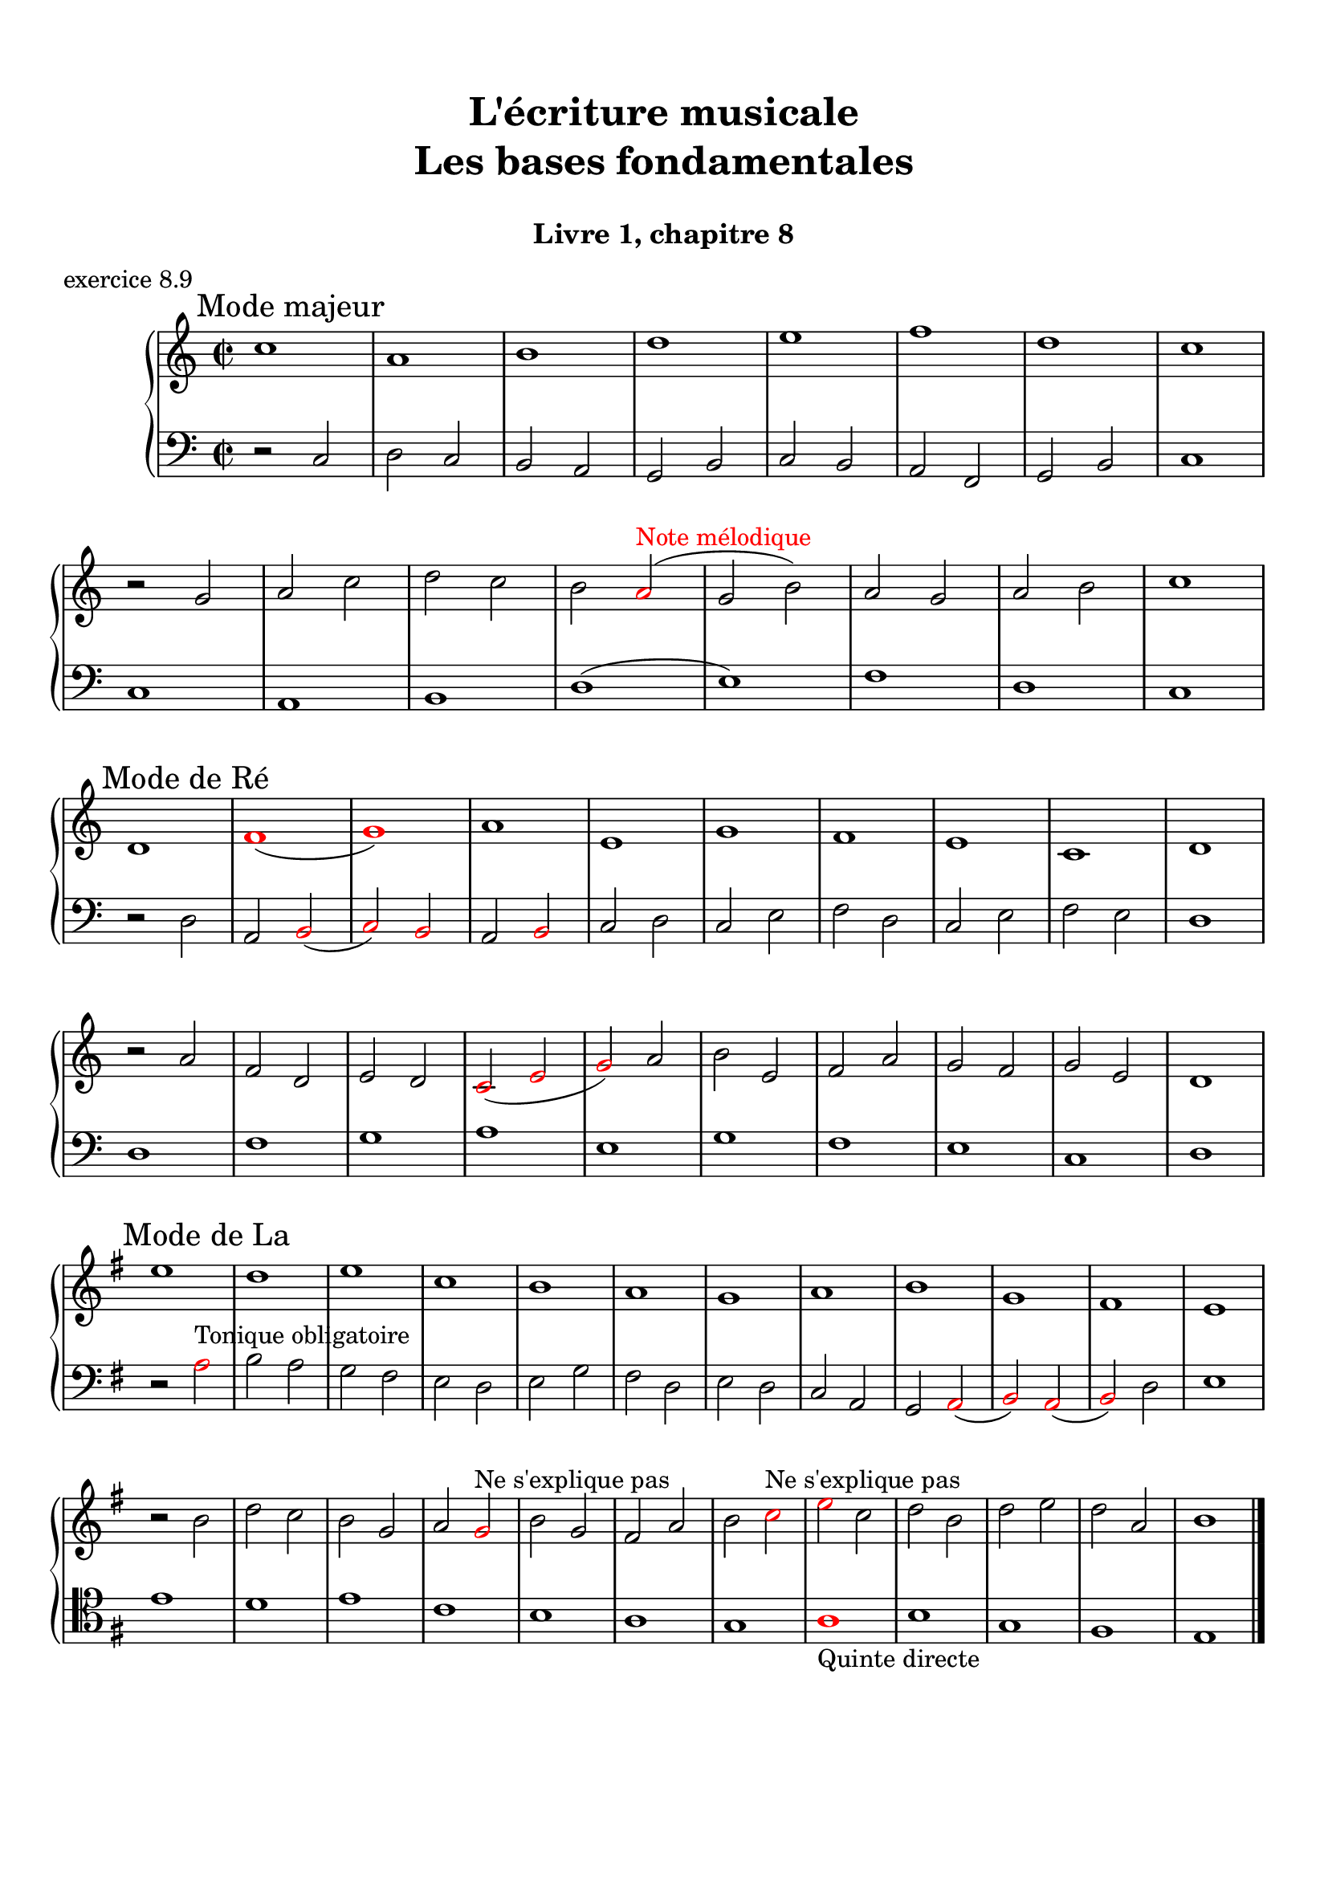 \version "2.18.2"
\language "english"

\header {
  title = \markup
     \center-column {
       \combine \null \vspace #1
       "L'écriture musicale"
       "Les bases fondamentales"
       " "
      }
  subtitle = "Livre 1, chapitre 8"
  tagline = ""
}
\paper {
  #(include-special-characters)
  print-all-headers = ##t
  max-systems-per-page = 10
  %min-systems-per-page = 4
  %systems-per-page=6
}
%#(set-global-staff-size 18)
%#(set-default-paper-size "a4landscape")

%{
\score {
  \header {
    title = ##f
    subtitle = ##f
    piece = "exercice 8.1"
  }
  \new StaffGroup <<
    \new Staff <<
      \clef treble \time 4/4 \key ef \major
      \new Voice = "melody" {
        \relative c'' {
          c2 g4 ef f2 c'4 d b2 g2 \breathe f'2 ef4 d c2 af g f g1 \breathe f'2 ef4 d c2 b c1 \bar "|."
        }
      }
    >>
    \new Staff <<
      \clef treble \time 4/4 \key ef \major
      \new Voice = "melody" {
        \relative c'' {
          c4 b8 c g8 f16 g ef8 f16 ef f4 g8 f c'8 b16 c d8 ef16 d b4 a8 b g2 \breathe f'4 g8 f ef4 d c4 b8 c af4 bf8 af g4 f8 g f4 g8 f  g1 \breathe f'4 g8 f ef8 d16 ef d8 c16 d c4 b8 c b4 c8 b c1 \bar "|."
        }
      }
    >>
  >>
}
\score {
  \header {
    title = ##f
    subtitle = ##f
    piece = "exercice 8.2 (Sol mineur)"
  }
  \new StaffGroup <<
    \new Staff <<
      \clef treble \time 3/4 \key bf \major
      \new Voice = "melody" {
        \relative c'' {
          d4 g8 fs16^"B" g d4 ef4. ef8 d4 d8 cs16^"B" d bf'8 a16^"B" bf g8 fs16^"B" g ef16 c d^"B" c bf8 c16^"B" bf a8 g16^"B" a g4 \bar "|."
        }
      }
    >>
    \new Staff <<
      \clef treble \time 3/4 \key bf \major
      \new Voice = "alto" {
        \relative c'' {
          bf4 bf8 a^"B" bf4 c4 d8^"B" c bf4 a g2~ g2 fs8 e16^"B" fs g4
        }
      }
    >>
    \new Staff <<
      \clef bass \time 3/4 \key bf \major
      \new Voice = "bass" {
        \relative f {
          g2.~ g2. fs4 g bf,8 a16^"B" bf c4 d d, g
        }
      }
      \new FiguredBass{
        \figuremode {
          <5>2. <6 4>2 <5>4 <6>4 <5>4 <6>4 <5> <6 4> <_+> <5>
        }
      }
      \new FiguredBass{
        \figuremode {
          <I>2. <IV>2 <I>4 <V>4 <I>2 <IV>4 <I> <V> <I>
        }
      }
    >>
  >>
}
\score {
  \header {
    title = ##f
    subtitle = ##f
    piece = "exercice 8.3"
  }
  \new StaffGroup <<
    \new Staff <<
      \clef treble \time 4/4 \key g \major
      \new Voice = "melody" {
        \relative c'' {
          g8 fs^"B" g a^"P" b a^"B" b c^"P" d4 e8^"P" fs^"P" g2 fs r2 g8 fs^"P" e^"P" d^"P" c4 d8^"P" e^"B" d8 c^"B" d e^"P" fs^"P" g^"P" a4 fs4 g8^"B" fs g2 e8 d^"P" c^"P" b^"P" a8 g16^"B" a fs4 g2 r2  \bar "|."
        }
      }
    >>
    \new Staff <<
      \clef bass \time 4/4 \key g \major
      \new Voice = "bass" {
        \relative f {
          g4 fs^"P" e4 d8^"B" e fs4 e8^"P" d^"P" c2 d r2 r2 e4 fs^"P" g2 fs a,4 b^"P" c8 d^"P" e8 d^"P" c b^"P" a8 b16^"P" c^"P" d4 d, g2 r2
        }
      }
    >>
  >>
}
\score {
  \header {
    title = ##f
    subtitle = ##f
    piece = "exercice 8.4 (Sol majeur)"
  }
  \new StaffGroup <<
    \new Staff <<
      \clef treble \time 3/4 \key g \major
      \new Voice = "melody" {\voiceOne
        \relative c'' {
          d4 g,8 a^"P" b c^"P" d4 g, g e' c8 d^"P" e fs^"P" g4 g, g c d8^"B" c b^"P" a \break
          b4 c8^"B" b a^"P" g a4^"P" b8^"P" c^"P" d b a2. d4 g,8 a^"P" b c^"P" d4 g, g \break
          e' c8 d^"P" e fs^"P" g4 g, g c d8^"B" c b^"P" a b4 c8^"B" b a^"P" g a4 b8^"B" a g^"P" fs <b, d g>2.\bar "|."
        }
      }
      \new Voice = "melody2" { \voiceTwo
        \relative c' {
          s2. s2. s2. s2. s4 e4 fs_"P" g s2 s4 g2 fs2. s2. s2. s2. s2. s2. s2. s2. s2.
        }
      }
    >>
    \new Staff <<
      \clef bass \time 3/4 \key g \major
      \new Voice = "bass" {
        \relative f {
          <g b d>2 a4^"B" b2. c b a g d'4 b g d' d,8 c'^"P" b^"P" a b2 a4^"P" g b g c2. <b d>4 c8^"B" b a^"P" g a2 fs4 g2 b4 c^"P" d d, g2 g,4
        }
      }
      \new FiguredBass{
        \figuremode {
          <5>2. <6> <5> <6> <5> <5> <6 4> <5> <6> <5>4 <6> <5> <5>2. <6> <6>2 <5>4 <5>2. <5> <5>
        }
      }
      \new FiguredBass{
        \figuremode {
          <I>2. <I> <IV> <I> <II> <I> <I> <V> <I> <I> <IV> <I> <VII> <I> <V> <I>
        }
      }
    >>
  >>
}
\score {
  \header {
    title = ##f
    subtitle = ##f
    piece = "exercice 8.5 (Si bémol majeur)"
  }
  \new StaffGroup <<
    \new Staff <<
      \clef treble \time 2/4 \key bf \major
      \new Voice = "melody" {
        \relative c'' {
          bf8.\mf\< (a16^"P" g8.\!\> a16^"P" bf8.\!) d16 c (bf^"B" c) f,-. d'8. f16 (g a^"B" g ef bf8.) d16 ef (f^"B" ef) \break
          g,-. a8. (c16 bf8\< c16^"P" d^"P" ef8.) g16\! f (ef\f^"P") d-.^"P" c-. d8. f,16\p g8 a32^"B"\< (g fs^"B" g\! d'8.\>) d16 c4\! \breathe \break
          bf8.\mf\< (a16 g8.\!\> a16 bf8.\!) d16 c (bf c) f,-. d'8. f16\f bf-> (a g f ef8) d16 (ef f ef d c) \break
          d8 c16 (bf) a8 bf32 (a g a bf8.) f16 g8\p a32 (g fs g d'8) c16 (bf c8.) bf16 <bf d,>2
          \bar "|."
        }
      }
    >>
    \new Staff <<
      \clef treble \time 2/4 \key bf \major
      \new Voice = "alto" {
        \relative c' {
          d8. d16 ef4 d4 f4 f ef d c
          c16 d^"P" ef^"P" f d4 g8 a16^"P" bf16^"P" c8 bf16^"B" c bf4 bf f8. g16^"P" a4
          d,8. d16 ef4 f4 f4 f  g16 f^"P" ef16^"P" d^"P" c4 f8 g^"B"
          f2 (f4) ef bf' a4 f2
        }
      }
    >>
    \new Staff <<
      \clef bass \time 2/4 \key bf \major
      \new Voice = "bass" {
        \relative f, {
          bf4 bf bf a bf8 c16^"P" d^"P" ef4 g c, f bf, ef a, bf8 c16^"P" d ef4 f f bf, bf bf a bf8. a16^"P" g4 c8 bf^"P" a4 bf c4 d8 c16^"B" d16 ef4 f f, bf2
        }
      }
      \new FiguredBass{
        \figuremode { <5>4 <6 4> <5> <6> <5> <5> <5> <5>
                      <5> <5> <5> <6>  <5> <5> <6 4> <5>
                      <5> <6 4> <5> <6> <5> <5> <5> <6>
                      <5> <6 4> <6> <5> <6 4> <5> <5>2
        }
      }
      \new FiguredBass{
        \figuremode { <I>4 <IV> <I> <V> <I> <IV> <VI> <II>
                      <V> <I> <IV> <V> <I> <IV> <I> <V>
                      <I> <IV> <I> <V> <I> <VI> <II> <V>
                      <I> <V> <I> <IV> <I> <V> <I>
        }
      }
    >>
  >>
}
\score {
  \header {
    title = ##f
    subtitle = ##f
    piece = "exercice 8.6 (Sol majeur)"
  }
  \new StaffGroup <<
    \new Staff <<
      \clef treble
      \time 6/8 \key g \major
      \new Voice = "melody" {
        \relative c'' {
          \partial 4.
          d16 (cs d e d c b8) d,16 (cs d8-.) d'16 (cs d e d df c8) a16 (gs a8-.) g'!16 (fs g b, g' e)
          d8 b16 (as b8-.) e16 (d cs c b bf a!4.) d16 (cs d e d c b8) d,16 (cs d8-.) e16 (fs g a b c!) d (e d g, g' fs e fs e a, a' af g fs e d c b a g fs e fs a g4.)
          \bar "|."
        }
      }
    >>
    \new Staff <<
      \clef bass
      \time 6/8 \key g \major
      \new Voice = "bass" {
        \relative f {
          \partial 4. r4.
          g b a e b c d r g, g g c d d
          g,4.
        }
      }
      \new FiguredBass{
        \figuremode { <_>4. <5> <6> <5> <5> <5> <5>
                      <5> <_> <5> <6 4> <5> <5> <6 4> <5> <5>

        }
      }
      \new FiguredBass{
        \figuremode { <_>4. <I> <I> <II> <VI> <III> <IV>
                      <V> <_> <I> <IV> <I> <II> <I> <V> <I>
        }
      }
    >>
  >>
}
\score {
  \header {
    title = ##f
    subtitle = ##f
    piece = "exercice 8.7 (Si bémol majeur)"
  }
  \new ChoirStaff <<
    \new Staff <<
      \clef treble
      \time 4/4 \key bf \major
      \new Voice = "soprane" {
        \relative c'' {
          bf8--\mf d-- f-- g16^"B" (f) bf,8 d a g16^"B" (a) bf8 f c' bf16^"B" (c) d4 r4 bf8\f a16^"B" (bf) c8 ef bf16\p (a^"B" bf b^"P" c d^"P" ef8)
          f8\< c d16 c^"P" bf^"P" a^"P" g a^"P" bf^"P"\! c a4 bf8--\mf d-- f-- g16^"B" (f) bf,8 d a g16^"B" (a) bf8 c16^"P" (d) c4 bf8 (c16^"B" bf a g^"B" a8) bf2 r2
          \bar "|."
        }
      }
    >>
    \new Staff <<
      \clef treble
      \time 4/4 \key bf \major
      \new Voice = "alto" {
        \relative c' {
          f2 g4 d f2 f4 r ef2 d4 ef c bf c f f2 g4 d  g f g f f2 r
        }
      }
    >>
    \new Staff <<
      \clef "treble_8"
      \time 4/4 \key bf \major
      \new Voice = "tenor" {
        \relative c' {
          d4 c d2 (d4) c bf r g2 g2 f g4 c d4 c d2 d4 c ef8 d^"P" c4 d2 r
        }
      }
    >>
    \new Staff <<
      \clef bass
      \time 4/4 \key bf \major
      \new Voice = "bass" {
        \relative f {
          bf4 a g f bf, a bf r ef4 c g' c,8 bf^"P"
          a4 bf ef f4 bf4 a g f g a ef f bf,2 r
        }
      }
      \new FiguredBass{
        \figuremode { <5>4 <6> <5> <6> <5> <6> <5> <_> <5> <5> <5> <5>
                      <6> <5> <6> <5> <5> <6> <5> <6> <5> <6> <5> <5> <5>2 <_>
        }
      }
      \new FiguredBass{
        \figuremode { <I>4 <V> <VI> <III> <I> <V> <I> <_> <IV> <II> <VI> <II> <V> <I> <II> <V> <I> <V> <VI> <III> <VI> <V> <IV> <V> <I>
        }
      }
    >>
  >>
}
global = { \time 2/2 \key g \major }
\score {
  \header {
    title = ##f
    subtitle = ##f
    piece = "exercice 8.8"
  }
  \new PianoStaff <<
    \new Staff = "soprane" <<
      \set Staff.explicitKeySignatureVisibility = #end-of-line-invisible
      \set Staff.explicitClefVisibility = #end-of-line-invisible
      \override Staff.TimeSignature.break-visibility = #end-of-line-invisible
      \clef treble
      \global
      \new Voice = "soprane" {
        \relative c'' { \override Slur.color = #red
          \mark "A"
          r2 e d( \once \override NoteHead.color = #red b) c (^"Redite" a) g fs e fs \once \override NoteHead.color = #red \once \override Slur.color = #red a (^"8e conséc."c \once \override NoteHead.color = #red b) \once \override NoteHead.color = #red e, fs
          \once \override NoteHead.color = #red g(^"Répétition"
          \once \override NoteHead.color = #red g) b
          \once \override NoteHead.color = #red c(
          \once \override NoteHead.color = #red ds)^"2de aug"
          e1 \break \global
          \mark "B"
          g,1
          \once \override NoteHead.color = #red d'
          c a b g
          \once \override NoteHead.color = #red e^"8e directe"
          fs g
          \bar "|."
        }
      }
    >>
    \new Staff = "basse" <<
      \set Staff.explicitKeySignatureVisibility = #end-of-line-invisible
      \set Staff.explicitClefVisibility = #end-of-line-invisible
      \override Staff.TimeSignature.break-visibility = #end-of-line-invisible
      \clef bass
      \global
      \new Voice = "bass" {
        \relative f { \override Slur.color = #red
          \clef alto
          e1
          \once \override NoteHead.color = #red fs^"4te avec si"
          a
          b
          c
          \once \override NoteHead.color = #red a(
          \once \override NoteHead.color = #red b)^"4te avec mi"
          a1
          g
          fs
          e
          \global
          \clef bass r2 g
          \once \override NoteHead.color = #red a^"4te avec ré"
          b c
          c,( d)^"Redite" c(d)
          \once \override NoteHead.color = #red g e fs
          \once \override NoteHead.color = #red e c d
          \once \override NoteHead.color = #red a g1
        }
      }
      \new FiguredBass{
        \figuremode {
          <_>1 <6 4> <_> <_> <_> <_> <6 4> <_> <_> <5/> <_>
           <_> <_> <_> <_> <6 4> <_> <_> <6 4>
        }
      }
    >>
  >>
}
%}
global = { \time 2/2 }
\score {
  \header {
    title = ##f
    subtitle = ##f
    piece = "exercice 8.9"
  }
  \new PianoStaff <<
    \new Staff <<
      \set Staff.explicitKeySignatureVisibility = #end-of-line-invisible
      \set Staff.explicitClefVisibility = #end-of-line-invisible
      \override Staff.TimeSignature.break-visibility = #end-of-line-invisible
      \clef treble
      \global
      \new Voice = "soprane" {
        \relative c'' {
          \mark "Mode majeur"
          \key c \major
          c1 a b d e f d c \break
          r2 g2 a c d c b \once \override NoteHead.color = #red a^\markup { \with-color #red "Note mélodique" } (g b) a g a b c1 \break
          \mark "Mode de Ré"
          \key c \major
          d,1 \once \override NoteHead.color = #red f( \once \override NoteHead.color = #red g) a e g f e c d \break
          r2 a'2  f d e d \once \override NoteHead.color = #red c( \once \override NoteHead.color = #red e \once \override NoteHead.color = #red g) a b e, f a g f g e d1\break
          \mark "Mode de La"
          \key g \major
          e'1 d e c b a g a b g fs e \break
          r2 b'2 d c b g a \once \override NoteHead.color = #red g^"Ne s'explique pas" b g fs a b \once \override NoteHead.color = #red c^"Ne s'explique pas" \once \override NoteHead.color = #red e c d b d e d a b1
          \bar "|."
        }
      }
    >>
    \new Staff <<
      \set Staff.explicitKeySignatureVisibility = #end-of-line-invisible
      \set Staff.explicitClefVisibility = #end-of-line-invisible
      \override Staff.TimeSignature.break-visibility = #end-of-line-invisible
      \clef bass
      \global
      \new Voice = "bass" {
        \relative f {
          r2 c2 d c b a g b c b a f g b c1
          c1 a b d (e) f d c
          r2 d2 a \once \override NoteHead.color = #red b( \once \override NoteHead.color = #red c) \once \override NoteHead.color = #red b a \once \override NoteHead.color = #red b c d c e f d c e f e d1
          d1 f g a e g f e c d
          \key g \major
          r2 \once \override NoteHead.color = #red a'2^"Tonique obligatoire" b a g fs e d e g fs d e d c a g \once \override NoteHead.color = #red a( \once \override NoteHead.color = #red b) \once \override NoteHead.color = #red a( \once \override NoteHead.color = #red b) d e1
          \clef tenor
          e'1 d e c b a g \once \override NoteHead.color = #red a_"Quinte directe" b g fs e
        }
      }
    >>
  >>
}
\layout {
  \context {
    \Score
    \override RehearsalMark.self-alignment-X =
      #(lambda (grob)
         (let* ((break-dir (ly:item-break-dir grob)))
           (case break-dir
             ((-1) RIGHT)  ;; end-of-line   -> right aligned
             ((1) LEFT)    ;; begin-of-line -> left-aligned
             (else CENTER) ;; otherwise     -> center-aligned
             )))
    \omit BarNumber
  }
ragged-last = ##f
}